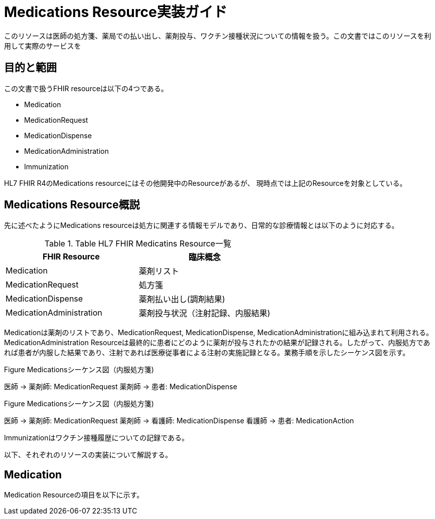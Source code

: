 = Medications Resource実装ガイド

このリソースは医師の処方箋、薬局での払い出し、薬剤投与、ワクチン接種状況についての情報を扱う。この文書ではこのリソースを利用して実際のサービスを

== 目的と範囲

この文書で扱うFHIR resourceは以下の4つである。

* Medication
* MedicationRequest
* MedicationDispense
* MedicationAdministration
* Immunization

HL7 FHIR R4のMedications resourceにはその他開発中のResourceがあるが、
現時点では上記のResourceを対象としている。

== Medications Resource概説

先に述べたようにMedications resourceは処方に関連する情報モデルであり、日常的な診療情報とは以下のように対応する。

[options="header"]
.Table HL7 FHIR Medicatins Resource一覧
|===
|FHIR Resource|臨床概念

|Medication
|薬剤リスト

|MedicationRequest
|処方箋

|MedicationDispense
|薬剤払い出し(調剤結果)

|MedicationAdministration
|薬剤投与状況（注射記録、内服結果)

|===

Medicationは薬剤のリストであり、MedicationRequest, MedicationDispense, MedicationAdministrationに組み込まれて利用される。MedicationAdministration Resourceは最終的に患者にどのように薬剤が投与されたかの結果が記録される。したがって、内服処方であれば患者が内服した結果であり、注射であれば医療従事者による注射の実施記録となる。業務手順を示したシーケンス図を示す。

.Figure Medicationsシーケンス図（内服処方箋)
[plantuml]
--
医師 -> 薬剤師: MedicationRequest
薬剤師 -> 患者: MedicationDispense
--

.Figure Medicationsシーケンス図（内服処方箋)
[plantuml]
--
医師 -> 薬剤師: MedicationRequest
薬剤師 -> 看護師: MedicationDispense
看護師 -> 患者: MedicationAction
--

Immunizationはワクチン接種履歴についての記録である。

以下、それぞれのリソースの実装について解説する。

== Medication
Medication Resourceの項目を以下に示す。
